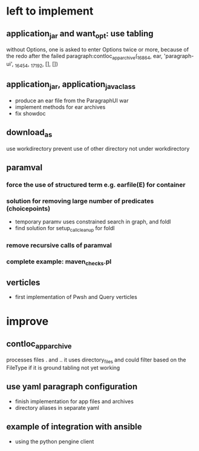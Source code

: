 * left to implement
** application_jar and want_opt: use tabling
without Options, one is asked to enter Options twice or more,
because of the redo after the failed
paragraph:contloc_app_archive(_16864, ear, 'paragraph-ui', _16454, _17192, [], [])
** application_jar, application_java_class
 - produce an ear file from the ParagraphUI war
 - implement methods for ear archives
 - fix showdoc
** download_as
use workdirectory
prevent use of other directory not under workdirectory
** paramval
*** force the use of structured term e.g. earfile(E) for container
*** solution for removing large number of predicates (choicepoints) 
 - temporary paramv uses constrained search in graph, and foldl
 - find solution for setup_call_cleanup for foldl
*** remove recursive calls of paramval
*** complete example: maven_checks.pl
** verticles
 - first implementation of Pwsh and Query verticles
* improve
** contloc_app_archive 
processes files . and ..
it uses directory_files and could filter based on the FileType if it is ground
tabling not yet working
** use yaml paragraph configuration
 - finish implementation for app files and archives
 - directory aliases in separate yaml
** example of integration with ansible
 - using the python pengine client

